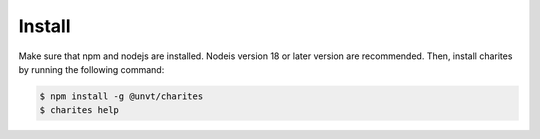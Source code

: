 Install
=======
Make sure that npm and nodejs are installed. Nodeis version 18 or later version are recommended. Then, install charites by running the following command:

.. code-block:: bash

    $ npm install -g @unvt/charites
    $ charites help
